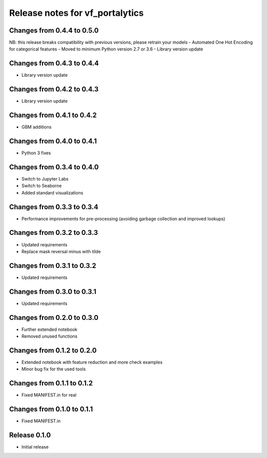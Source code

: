 ========================
Release notes for vf_portalytics
========================

Changes from 0.4.4 to 0.5.0
=======================

NB: this release breaks compatibility with previous versions, please retrain your models
- Automated One Hot Encoding for categorical features
- Moved to minimum Python version 2.7 or 3.6
- Library version update


Changes from 0.4.3 to 0.4.4
=======================

- Library version update


Changes from 0.4.2 to 0.4.3
=======================

- Library version update


Changes from 0.4.1 to 0.4.2
=======================

- GBM additions


Changes from 0.4.0 to 0.4.1
=======================

- Python 3 fixes


Changes from 0.3.4 to 0.4.0
=======================

- Switch to Jupyter Labs
- Switch to Seaborne
- Added standard visualizations


Changes from 0.3.3 to 0.3.4
=======================

- Performance improvements for pre-processing (avoiding garbage collection and improved lookups)


Changes from 0.3.2 to 0.3.3
=======================

- Updated requirements
- Replace mask reversal minus with tilde


Changes from 0.3.1 to 0.3.2
=======================

- Updated requirements


Changes from 0.3.0 to 0.3.1
=======================

- Updated requirements


Changes from 0.2.0 to 0.3.0
=======================

- Further extended notebook
- Removed unused functions


Changes from 0.1.2 to 0.2.0
=======================

- Extended notebook with feature reduction and more check examples
- Minor bug fix for the used tools


Changes from 0.1.1 to 0.1.2
=======================

- Fixed MANIFEST.in for real


Changes from 0.1.0 to 0.1.1
=======================

- Fixed MANIFEST.in


Release  0.1.0
=======================
- Initial release


.. Local Variables:
.. mode: rst
.. coding: utf-8
.. fill-column: 72
.. End: